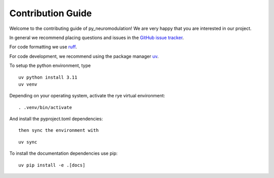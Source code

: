 Contribution Guide
==================

Welcome to the contributing guide of py_neuromodulation! We are very happy that you are interested in our project.

In general we recommend placing questions and issues in the `GitHub issue tracker <https://github.com/neuromodulation/py_neuromodulation/issues>`_.

For code formatting we use `ruff <https://docs.astral.sh/ruff/formatter/>`_.

For code development, we recommend using the package manager `uv <https://docs.astral.sh/uv/getting-started/installation/>`_.

To setup the python environment, type

::

    uv python install 3.11
    uv venv


Depending on your operating system, activate the rye virtual environment: 

::

    . .venv/bin/activate

And install the pyproject.toml dependencies:

:: 

    then sync the environment with

::

    uv sync

To install the documentation dependencies use pip:

::

    uv pip install -e .[docs]


